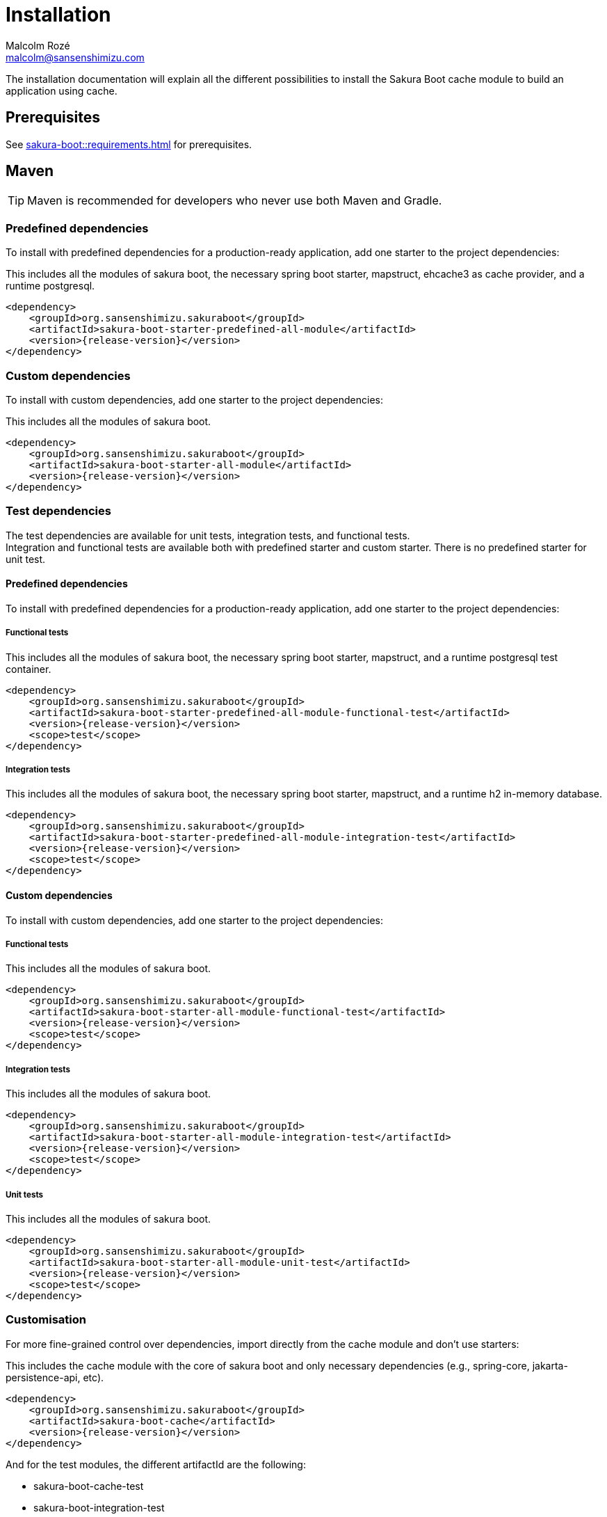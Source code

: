 = Installation
Malcolm Rozé <malcolm@sansenshimizu.com>
:description: Sakura Boot — cache module — installation page documentation

The installation documentation will explain all the different possibilities to install the Sakura Boot cache module to build an application using cache.

== Prerequisites

See xref:sakura-boot::requirements.adoc[] for prerequisites.

== Maven

TIP: Maven is recommended for developers who never use both Maven and Gradle.

=== Predefined dependencies

To install with predefined dependencies for a production-ready application, add one starter to the project dependencies:

This includes all the modules of sakura boot, the necessary spring boot starter, mapstruct, ehcache3 as cache provider, and a runtime postgresql.

[,xml,subs=+attributes]
----
<dependency>
    <groupId>org.sansenshimizu.sakuraboot</groupId>
    <artifactId>sakura-boot-starter-predefined-all-module</artifactId>
    <version>{release-version}</version>
</dependency>
----

=== Custom dependencies

To install with custom dependencies, add one starter to the project dependencies:

This includes all the modules of sakura boot.

[,xml,subs=+attributes]
----
<dependency>
    <groupId>org.sansenshimizu.sakuraboot</groupId>
    <artifactId>sakura-boot-starter-all-module</artifactId>
    <version>{release-version}</version>
</dependency>
----

=== Test dependencies

The test dependencies are available for unit tests, integration tests, and functional tests. +
Integration and functional tests are available both with predefined starter and custom starter.
There is no predefined starter for unit test.

==== Predefined dependencies

To install with predefined dependencies for a production-ready application, add one starter to the project dependencies:

===== Functional tests

This includes all the modules of sakura boot, the necessary spring boot starter, mapstruct, and a runtime postgresql test container.

[,xml,subs=+attributes]
----
<dependency>
    <groupId>org.sansenshimizu.sakuraboot</groupId>
    <artifactId>sakura-boot-starter-predefined-all-module-functional-test</artifactId>
    <version>{release-version}</version>
    <scope>test</scope>
</dependency>
----

===== Integration tests

This includes all the modules of sakura boot, the necessary spring boot starter, mapstruct, and a runtime h2 in-memory database.

[,xml,subs=+attributes]
----
<dependency>
    <groupId>org.sansenshimizu.sakuraboot</groupId>
    <artifactId>sakura-boot-starter-predefined-all-module-integration-test</artifactId>
    <version>{release-version}</version>
    <scope>test</scope>
</dependency>
----

==== Custom dependencies

To install with custom dependencies, add one starter to the project dependencies:

===== Functional tests

This includes all the modules of sakura boot.

[,xml,subs=+attributes]
----
<dependency>
    <groupId>org.sansenshimizu.sakuraboot</groupId>
    <artifactId>sakura-boot-starter-all-module-functional-test</artifactId>
    <version>{release-version}</version>
    <scope>test</scope>
</dependency>
----

===== Integration tests

This includes all the modules of sakura boot.

[,xml,subs=+attributes]
----
<dependency>
    <groupId>org.sansenshimizu.sakuraboot</groupId>
    <artifactId>sakura-boot-starter-all-module-integration-test</artifactId>
    <version>{release-version}</version>
    <scope>test</scope>
</dependency>
----

===== Unit tests

This includes all the modules of sakura boot.

[,xml,subs=+attributes]
----
<dependency>
    <groupId>org.sansenshimizu.sakuraboot</groupId>
    <artifactId>sakura-boot-starter-all-module-unit-test</artifactId>
    <version>{release-version}</version>
    <scope>test</scope>
</dependency>
----

=== Customisation

For more fine-grained control over dependencies, import directly from the cache module and don’t use starters:

This includes the cache module with the core of sakura boot and only necessary dependencies (e.g., spring-core, jakarta-persistence-api, etc).

[,xml,subs=+attributes]
----
<dependency>
    <groupId>org.sansenshimizu.sakuraboot</groupId>
    <artifactId>sakura-boot-cache</artifactId>
    <version>{release-version}</version>
</dependency>
----

And for the test modules, the different artifactId are the following:

* sakura-boot-cache-test
* sakura-boot-integration-test
* sakura-boot-functional-test

== Gradle

=== Predefined dependencies

To install with predefined dependencies for a production-ready application, add one starter to the project dependencies:

This includes all the modules of sakura boot, the necessary spring boot starter, mapstruct, ehcache3 as cache provider, and a runtime postgresql.

[,kotlin,subs=+attributes]
----
implementation("org.sansenshimizu.sakuraboot:sakura-boot-starter-predefined-all-module:{release-version}")
----

=== Custom dependencies

To install with custom dependencies, add one starter to the project dependencies:

This includes all the modules of sakura boot.

[,kotlin,subs=+attributes]
----
implementation("org.sansenshimizu.sakuraboot:sakura-boot-starter-all-module:{release-version}")
----

=== Test dependencies

The test dependencies are available for unit tests, integration tests, and functional tests. +
Integration and functional tests are available both with predefined starter and custom starter.
There is no predefined starter for unit test.

==== Predefined dependencies

To install with predefined dependencies for a production-ready application, add one starter to the project dependencies:

===== Functional tests

This includes all the modules of sakura boot, the necessary spring boot starter, mapstruct, and a runtime postgresql test container.

[,kotlin,subs=+attributes]
----
functionalTestImplementation("org.sansenshimizu.sakuraboot:sakura-boot-starter-predefined-all-module-functional-test:{release-version}")
----

===== Integration tests

This includes all the modules of sakura boot, the necessary spring boot starter, mapstruct, and a runtime h2 in-memory database.

[,kotlin,subs=+attributes]
----
integrationTestImplementation("org.sansenshimizu.sakuraboot:sakura-boot-starter-predefined-all-module-integration-test:{release-version}")
----

==== Custom dependencies

To install with custom dependencies, add one starter to the project dependencies:

===== Functional tests

This includes all the modules of sakura boot.

[,kotlin,subs=+attributes]
----
functionalTestImplementation("org.sansenshimizu.sakuraboot:sakura-boot-starter-all-module-functional-test:{release-version}")
----

===== Integration tests

This includes all the modules of sakura boot.

[,kotlin,subs=+attributes]
----
integrationTestImplementation("org.sansenshimizu.sakuraboot:sakura-boot-starter-all-module-integration-test:{release-version}")
----

===== Unit tests

This includes all the modules of sakura boot.

[,kotlin,subs=+attributes]
----
testImplementation("org.sansenshimizu.sakuraboot:sakura-boot-starter-predefined-all-module-unit-test:{release-version}")
----

=== Customisation

For more fine-grained control over dependencies, import directly from the cache module and don’t use starters:

This includes the cache module with the core of sakura boot and only necessary dependencies (e.g., spring-core, jakarta-persistence-api, etc).

[,kotlin,subs=+attributes]
----
implementation("org.sansenshimizu.sakuraboot:sakura-boot-cache:{release-version}")
----

And for the test modules, the different artifactId are the following:

* sakura-boot-cache-test
* sakura-boot-integration-test
* sakura-boot-functional-test

